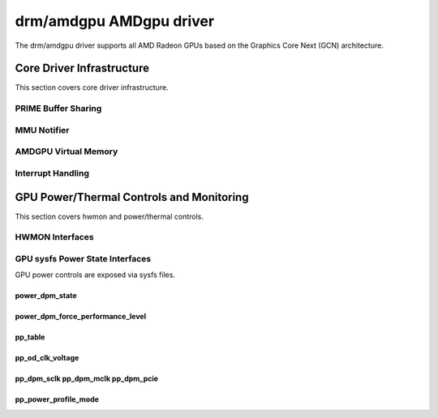 =========================
 drm/amdgpu AMDgpu driver
=========================

The drm/amdgpu driver supports all AMD Radeon GPUs based on the Graphics Core
Next (GCN) architecture.

Core Driver Infrastructure
==========================

This section covers core driver infrastructure.

PRIME Buffer Sharing
--------------------

.. kernel-doc:: drivers/gpu/drm/amd/amdgpu/amdgpu_prime.c
   :doc: PRIME Buffer Sharing

.. kernel-doc:: drivers/gpu/drm/amd/amdgpu/amdgpu_prime.c
   :internal:

MMU Notifier
------------

.. kernel-doc:: drivers/gpu/drm/amd/amdgpu/amdgpu_mn.c
   :doc: MMU Notifier

.. kernel-doc:: drivers/gpu/drm/amd/amdgpu/amdgpu_mn.c
   :internal:

AMDGPU Virtual Memory
---------------------

.. kernel-doc:: drivers/gpu/drm/amd/amdgpu/amdgpu_vm.c
   :doc: GPUVM

.. kernel-doc:: drivers/gpu/drm/amd/amdgpu/amdgpu_vm.c

Interrupt Handling
------------------

.. kernel-doc:: drivers/gpu/drm/amd/amdgpu/amdgpu_irq.c
   :doc: Interrupt Handling

.. kernel-doc:: drivers/gpu/drm/amd/amdgpu/amdgpu_irq.c
   :internal:

GPU Power/Thermal Controls and Monitoring
=========================================

This section covers hwmon and power/thermal controls.

HWMON Interfaces
----------------

.. kernel-doc:: drivers/gpu/drm/amd/amdgpu/amdgpu_pm.c
   :doc: hwmon

GPU sysfs Power State Interfaces
--------------------------------

GPU power controls are exposed via sysfs files.

power_dpm_state
~~~~~~~~~~~~~~~

.. kernel-doc:: drivers/gpu/drm/amd/amdgpu/amdgpu_pm.c
   :doc: power_dpm_state

power_dpm_force_performance_level
~~~~~~~~~~~~~~~~~~~~~~~~~~~~~~~~~

.. kernel-doc:: drivers/gpu/drm/amd/amdgpu/amdgpu_pm.c
   :doc: power_dpm_force_performance_level

pp_table
~~~~~~~~

.. kernel-doc:: drivers/gpu/drm/amd/amdgpu/amdgpu_pm.c
   :doc: pp_table

pp_od_clk_voltage
~~~~~~~~~~~~~~~~~

.. kernel-doc:: drivers/gpu/drm/amd/amdgpu/amdgpu_pm.c
   :doc: pp_od_clk_voltage

pp_dpm_sclk pp_dpm_mclk pp_dpm_pcie
~~~~~~~~~~~~~~~~~~~~~~~~~~~~~~~~~~~

.. kernel-doc:: drivers/gpu/drm/amd/amdgpu/amdgpu_pm.c
   :doc: pp_dpm_sclk pp_dpm_mclk pp_dpm_pcie

pp_power_profile_mode
~~~~~~~~~~~~~~~~~~~~~

.. kernel-doc:: drivers/gpu/drm/amd/amdgpu/amdgpu_pm.c
   :doc: pp_power_profile_mode

